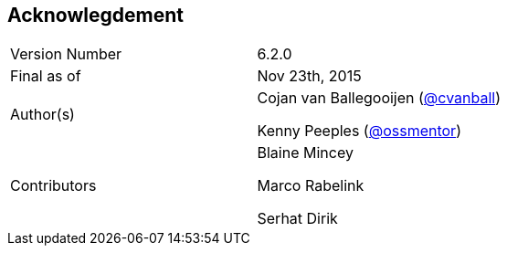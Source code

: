 
:imagesdir: ../images

== Acknowlegdement

[cols="2"] 
|===
|Version Number
|6.2.0

|Final as of
|Nov 23th, 2015

|Author(s)
|Cojan van Ballegooijen (http://twitter.com/cvanball[@cvanball])

Kenny Peeples (http://twitter.com/ossmentor[@ossmentor])

|Contributors
|Blaine Mincey 

Marco Rabelink

Serhat Dirik 

|===


